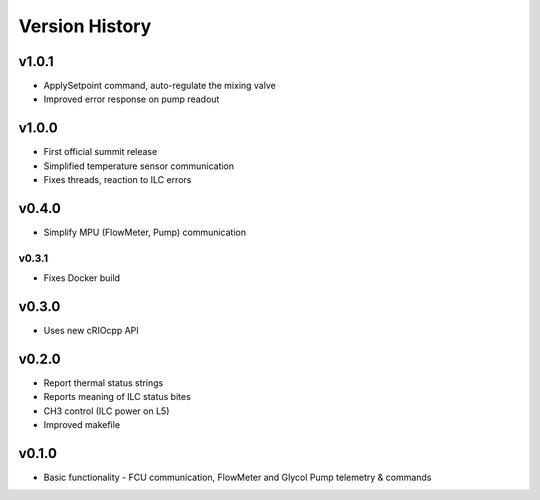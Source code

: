 .. _Version_History:

===============
Version History
===============

v1.0.1
------

* ApplySetpoint command, auto-regulate the mixing valve
* Improved error response on pump readout

v1.0.0
------

* First official summit release
* Simplified temperature sensor communication
* Fixes threads, reaction to ILC errors

v0.4.0
------

* Simplify MPU (FlowMeter, Pump) communication

v0.3.1
======

* Fixes Docker build

v0.3.0
------

* Uses new cRIOcpp API

v0.2.0
------

* Report thermal status strings
* Reports meaning of ILC status bites
* CH3 control (ILC power on L5)
* Improved makefile

v0.1.0
------

* Basic functionality - FCU communication, FlowMeter and Glycol Pump telemetry & commands
